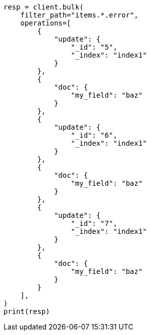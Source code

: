 // This file is autogenerated, DO NOT EDIT
// docs/bulk.asciidoc:715

[source, python]
----
resp = client.bulk(
    filter_path="items.*.error",
    operations=[
        {
            "update": {
                "_id": "5",
                "_index": "index1"
            }
        },
        {
            "doc": {
                "my_field": "baz"
            }
        },
        {
            "update": {
                "_id": "6",
                "_index": "index1"
            }
        },
        {
            "doc": {
                "my_field": "baz"
            }
        },
        {
            "update": {
                "_id": "7",
                "_index": "index1"
            }
        },
        {
            "doc": {
                "my_field": "baz"
            }
        }
    ],
)
print(resp)
----
